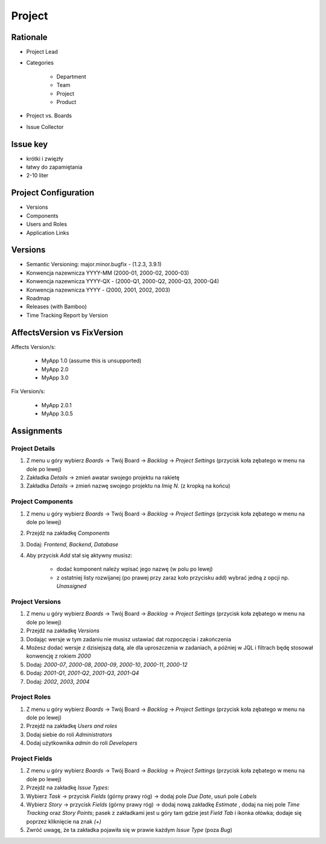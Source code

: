 *******
Project
*******


Rationale
=========
- Project Lead
- Categories

    - Department
    - Team
    - Project
    - Product

- Project vs. Boards
- Issue Collector


Issue key
=========
- krótki i zwięzły
- łatwy do zapamiętania
- 2-10 liter


Project Configuration
=====================
- Versions
- Components
- Users and Roles
- Application Links


Versions
========
* Semantic Versioning: major.minor.bugfix - (1.2.3, 3.9.1)
* Konwencja nazewnicza YYYY-MM (2000-01, 2000-02, 2000-03)
* Konwencja nazewnicza YYYY-QX - (2000-Q1, 2000-Q2, 2000-Q3, 2000-Q4)
* Konwencja nazewnicza YYYY - (2000, 2001, 2002, 2003)
* Roadmap
* Releases (with Bamboo)
* Time Tracking Report by Version

.. figure:: img/jira-release-versions.png
.. figure:: img/jira-release-overview.png


AffectsVersion vs FixVersion
============================
Affects Version/s:

    * MyApp 1.0 (assume this is unsupported)
    * MyApp 2.0
    * MyApp 3.0

Fix Version/s:

    * MyApp 2.0.1
    * MyApp 3.0.5


Assignments
===========

Project Details
---------------
#. Z menu u góry wybierz `Boards` -> Twój Board -> `Backlog` -> `Project Settings` (przycisk koła zębatego w menu na dole po lewej)
#. Zakładka `Details` -> zmień awatar swojego projektu na rakietę
#. Zakładka `Details` -> zmień nazwę swojego projektu na `Imię N.` (z kropką na końcu)

Project Components
------------------
#. Z menu u góry wybierz `Boards` -> Twój Board -> `Backlog` -> `Project Settings` (przycisk koła zębatego w menu na dole po lewej)
#. Przejdź na zakładkę `Components`
#. Dodaj: `Frontend`, `Backend`, `Database`
#. Aby przycisk `Add` stał się aktywny musisz:

    * dodać komponent należy wpisać jego nazwę (w polu po lewej)
    * z ostatniej listy rozwijanej (po prawej przy zaraz koło przycisku add) wybrać jedną z opcji np. `Unassigned`

Project Versions
----------------
#. Z menu u góry wybierz `Boards` -> Twój Board -> `Backlog` -> `Project Settings` (przycisk koła zębatego w menu na dole po lewej)
#. Przejdź na zakładkę `Versions`
#. Dodając wersje w tym zadaniu nie musisz ustawiać dat rozpoczęcia i zakończenia
#. Możesz dodać wersje z dzisiejszą datą, ale dla uproszczenia w zadaniach, a później w JQL i filtrach będę stosował konwencję z rokiem `2000`
#. Dodaj: `2000-07`, `2000-08`, `2000-09`, `2000-10`, `2000-11`, `2000-12`
#. Dodaj: `2001-Q1`, `2001-Q2`, `2001-Q3`, `2001-Q4`
#. Dodaj: `2002`, `2003`, `2004`

Project Roles
-------------
#. Z menu u góry wybierz `Boards` -> Twój Board -> `Backlog` -> `Project Settings` (przycisk koła zębatego w menu na dole po lewej)
#. Przejdź na zakładkę `Users and roles`
#. Dodaj siebie do roli `Administrators`
#. Dodaj użytkownika `admin` do roli `Developers`

Project Fields
--------------
#. Z menu u góry wybierz `Boards` -> Twój Board -> `Backlog` -> `Project Settings` (przycisk koła zębatego w menu na dole po lewej)
#. Przejdź na zakładkę `Issue Types`:
#. Wybierz `Task` -> przycisk `Fields` (górny prawy róg) -> dodaj pole `Due Date`, usuń pole `Labels`
#. Wybierz `Story` -> przycisk `Fields` (górny prawy róg) -> dodaj nową zakładkę `Estimate` , dodaj na niej pole `Time Tracking` oraz `Story Points`; pasek z zakładkami jest u góry tam gdzie jest `Field Tab` i ikonka ołówka; dodaje się poprzez kliknięcie na znak `(+)`
#. Zwróć uwagę, że ta zakładka pojawiła się w prawie każdym `Issue Type` (poza `Bug`)
